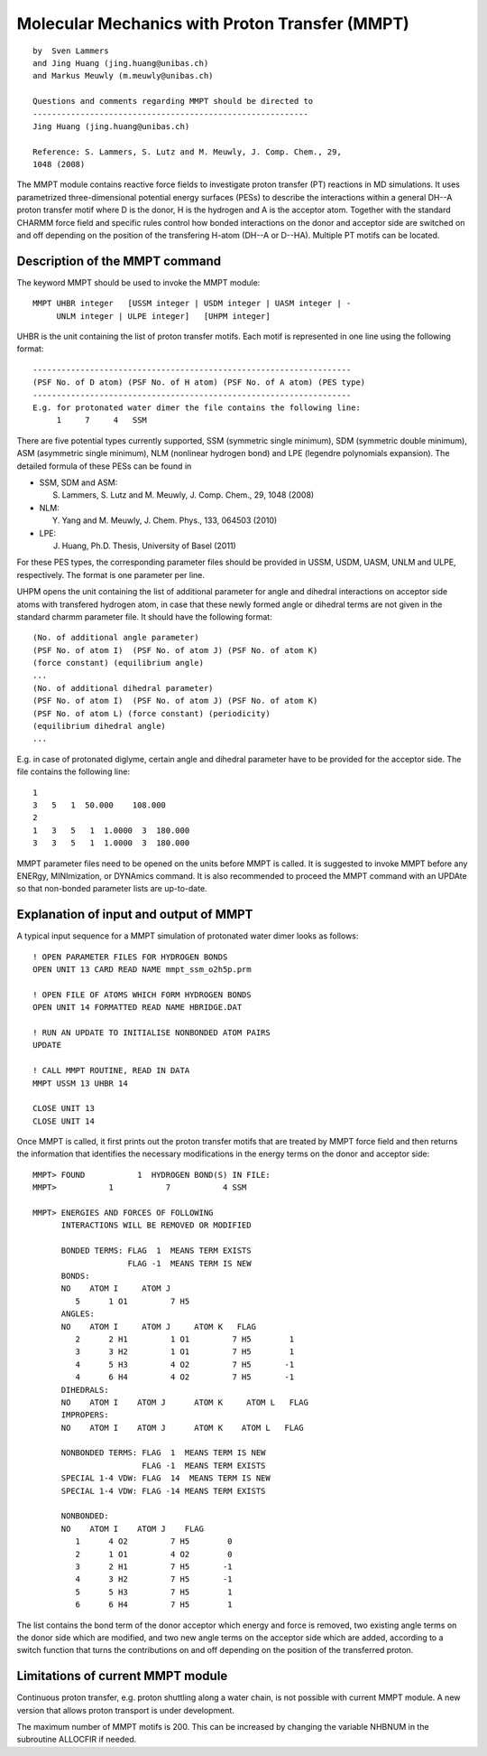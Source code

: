 .. py:module:: mmpt

===============================================
Molecular Mechanics with Proton Transfer (MMPT)
===============================================

::

  by  Sven Lammers
  and Jing Huang (jing.huang@unibas.ch)
  and Markus Meuwly (m.meuwly@unibas.ch)

  Questions and comments regarding MMPT should be directed to
  ----------------------------------------------------------
  Jing Huang (jing.huang@unibas.ch)

  Reference: S. Lammers, S. Lutz and M. Meuwly, J. Comp. Chem., 29,
  1048 (2008)

The MMPT module contains reactive force fields to investigate proton
transfer (PT) reactions in MD simulations. It uses parametrized
three-dimensional potential energy surfaces (PESs) to describe
the interactions within a general DH--A proton transfer motif
where D is the donor, H is the hydrogen and A is the acceptor
atom. Together with the standard CHARMM force field and specific
rules control how bonded interactions on the donor and acceptor side
are switched on and off depending on the position of the transfering
H-atom (DH--A or D--HA). Multiple PT motifs can be located.


.. _mmpt_syntax:

Description of the MMPT command
===============================

The keyword MMPT should be used to invoke the MMPT module:

::

  MMPT UHBR integer   [USSM integer | USDM integer | UASM integer | -
       UNLM integer | ULPE integer]   [UHPM integer]


UHBR is the unit containing the list of proton transfer motifs. Each
motif is represented in one line using the following format:

::

  -------------------------------------------------------------------
  (PSF No. of D atom) (PSF No. of H atom) (PSF No. of A atom) (PES type)
  -------------------------------------------------------------------
  E.g. for protonated water dimer the file contains the following line:
       1     7     4   SSM

There are five potential types currently supported, SSM (symmetric
single minimum), SDM (symmetric double minimum), ASM (asymmetric
single minimum), NLM (nonlinear hydrogen bond) and LPE (legendre
polynomials expansion). The detailed formula of these PESs can be
found in

- SSM, SDM and ASM:

  S. Lammers, S. Lutz and M. Meuwly, J. Comp. Chem., 29, 1048 (2008)

- NLM:

  Y. Yang and M. Meuwly, J. Chem. Phys., 133, 064503 (2010)

- LPE:

  J. Huang, Ph.D. Thesis, University of Basel (2011)

For these PES types, the corresponding parameter files should be
provided in USSM, USDM, UASM, UNLM and ULPE, respectively. The
format is one parameter per line.

UHPM opens the unit containing the list of additional parameter for
angle and dihedral interactions on acceptor side atoms with transfered
hydrogen atom, in case that these newly formed angle or dihedral terms
are not given in the standard charmm parameter file. It should have
the following format:

::

  (No. of additional angle parameter)
  (PSF No. of atom I)  (PSF No. of atom J) (PSF No. of atom K)
  (force constant) (equilibrium angle)
  ...
  (No. of additional dihedral parameter)
  (PSF No. of atom I)  (PSF No. of atom J) (PSF No. of atom K)
  (PSF No. of atom L) (force constant) (periodicity)
  (equilibrium dihedral angle)
  ...

E.g. in case of protonated diglyme, certain angle and dihedral
parameter have to be provided for the acceptor side.
The file contains the following line:

::

   1
   3   5   1  50.000    108.000
   2
   1   3   5   1  1.0000  3  180.000
   3   3   5   1  1.0000  3  180.000


MMPT parameter files need to be opened on the units before MMPT is
called. It is suggested to invoke MMPT before any ENERgy,
MINImization, or DYNAmics command. It is also recommended to proceed
the MMPT command with an UPDAte so that non-bonded parameter lists
are up-to-date.


.. _mmpt_input_files:

Explanation of input and output of MMPT
=======================================

A typical input sequence for a MMPT simulation of protonated
water dimer looks as follows:

::

  ! OPEN PARAMETER FILES FOR HYDROGEN BONDS
  OPEN UNIT 13 CARD READ NAME mmpt_ssm_o2h5p.prm

  ! OPEN FILE OF ATOMS WHICH FORM HYDROGEN BONDS
  OPEN UNIT 14 FORMATTED READ NAME HBRIDGE.DAT

  ! RUN AN UPDATE TO INITIALISE NONBONDED ATOM PAIRS
  UPDATE

  ! CALL MMPT ROUTINE, READ IN DATA
  MMPT USSM 13 UHBR 14

  CLOSE UNIT 13
  CLOSE UNIT 14


Once MMPT is called, it first prints out the proton transfer motifs
that are treated by MMPT force field and then returns the information
that identifies the necessary modifications in the energy terms on
the donor and acceptor side:

::

   MMPT> FOUND           1  HYDROGEN BOND(S) IN FILE:
   MMPT>           1           7           4 SSM

   MMPT> ENERGIES AND FORCES OF FOLLOWING
         INTERACTIONS WILL BE REMOVED OR MODIFIED

         BONDED TERMS: FLAG  1  MEANS TERM EXISTS
                       FLAG -1  MEANS TERM IS NEW
         BONDS:
         NO    ATOM I     ATOM J
            5      1 O1         7 H5
         ANGLES:
         NO    ATOM I     ATOM J     ATOM K   FLAG
            2      2 H1         1 O1         7 H5        1
            3      3 H2         1 O1         7 H5        1
            4      5 H3         4 O2         7 H5       -1
            4      6 H4         4 O2         7 H5       -1
         DIHEDRALS:
         NO    ATOM I    ATOM J      ATOM K     ATOM L   FLAG
         IMPROPERS:
         NO    ATOM I    ATOM J      ATOM K    ATOM L   FLAG

         NONBONDED TERMS: FLAG  1  MEANS TERM IS NEW
                          FLAG -1  MEANS TERM EXISTS
         SPECIAL 1-4 VDW: FLAG  14  MEANS TERM IS NEW
         SPECIAL 1-4 VDW: FLAG -14 MEANS TERM EXISTS

         NONBONDED:
         NO    ATOM I    ATOM J    FLAG
            1      4 O2         7 H5        0
            2      1 O1         4 O2        0
            3      2 H1         7 H5       -1
            4      3 H2         7 H5       -1
            5      5 H3         7 H5        1
            6      6 H4         7 H5        1

The list contains the bond term of the donor acceptor which energy and
force is removed, two existing angle terms on the donor side which
are modified, and two new angle terms on the acceptor side which are
added, according to a switch function that turns the contributions on
and off depending on the position of the transferred proton.

.. _mmpt_limitations:

Limitations of current MMPT module
==================================

Continuous proton transfer, e.g. proton shuttling along a water chain, is
not possible with current MMPT module. A new version that allows proton
transport is under development.

The maximum number of MMPT motifs is 200. This can be increased by
changing the variable NHBNUM in the subroutine ALLOCFIR if needed.
